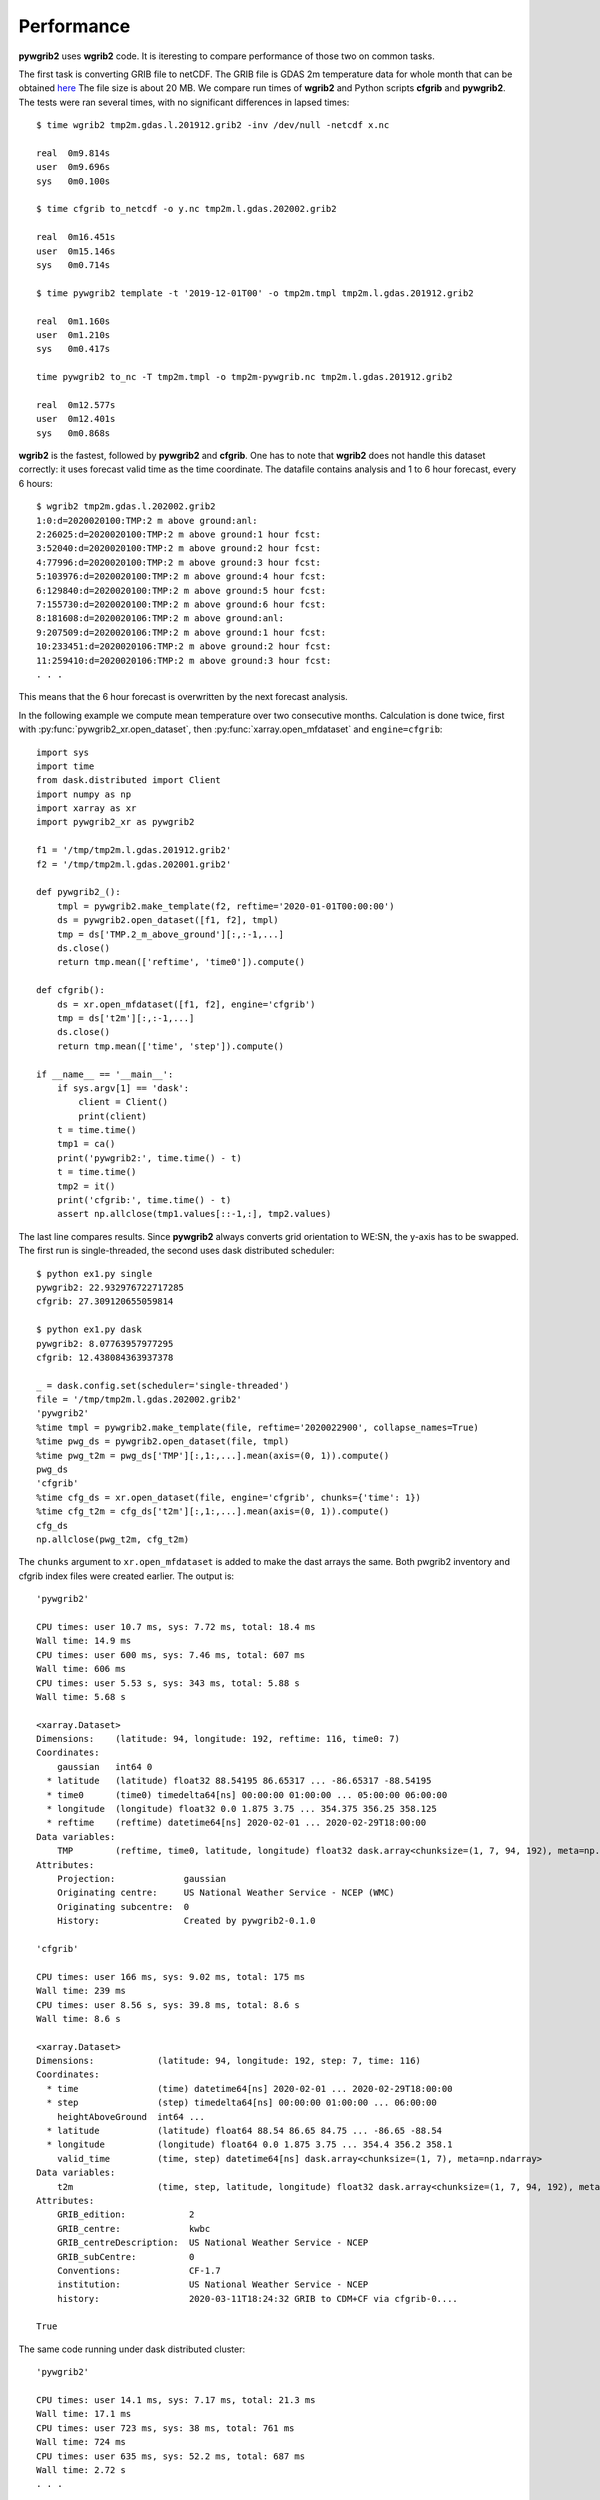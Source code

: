 
Performance
===========

**pywgrib2** uses **wgrib2** code. It is iteresting to compare performance of
those two on common tasks.

The first task is converting GRIB file to netCDF. The GRIB file is GDAS 2m temperature
data for whole month that can be obtained
`here <ftp://ftp.ncep.noaa.gov/pub/data/nccf/com/cfs/prod/monthly/time>`_
The file size is about 20 MB. We compare run times of **wgrib2** and Python scripts
**cfgrib** and **pywgrib2**. The tests were ran several times, with no significant
differences in lapsed times::

  $ time wgrib2 tmp2m.gdas.l.201912.grib2 -inv /dev/null -netcdf x.nc

  real	0m9.814s
  user	0m9.696s
  sys	0m0.100s

  $ time cfgrib to_netcdf -o y.nc tmp2m.l.gdas.202002.grib2

  real	0m16.451s
  user	0m15.146s
  sys	0m0.714s

  $ time pywgrib2 template -t '2019-12-01T00' -o tmp2m.tmpl tmp2m.l.gdas.201912.grib2

  real	0m1.160s
  user	0m1.210s
  sys	0m0.417s

  time pywgrib2 to_nc -T tmp2m.tmpl -o tmp2m-pywgrib.nc tmp2m.l.gdas.201912.grib2

  real	0m12.577s
  user	0m12.401s
  sys	0m0.868s

**wgrib2** is the fastest, followed by **pywgrib2** and **cfgrib**.
One has to note that **wgrib2** does not handle this dataset correctly: it uses
forecast valid time as the time coordinate. The datafile contains analysis
and 1 to 6 hour forecast, every 6 hours::

  $ wgrib2 tmp2m.gdas.l.202002.grib2
  1:0:d=2020020100:TMP:2 m above ground:anl:
  2:26025:d=2020020100:TMP:2 m above ground:1 hour fcst:
  3:52040:d=2020020100:TMP:2 m above ground:2 hour fcst:
  4:77996:d=2020020100:TMP:2 m above ground:3 hour fcst:
  5:103976:d=2020020100:TMP:2 m above ground:4 hour fcst:
  6:129840:d=2020020100:TMP:2 m above ground:5 hour fcst:
  7:155730:d=2020020100:TMP:2 m above ground:6 hour fcst:
  8:181608:d=2020020106:TMP:2 m above ground:anl:
  9:207509:d=2020020106:TMP:2 m above ground:1 hour fcst:
  10:233451:d=2020020106:TMP:2 m above ground:2 hour fcst:
  11:259410:d=2020020106:TMP:2 m above ground:3 hour fcst:
  . . .

This means that the 6 hour forecast is overwritten by the next forecast analysis.

In the following example we compute mean temperature over two consecutive months.
Calculation is done twice, first with :py:func:`pywgrib2_xr.open_dataset`, then
:py:func:`xarray.open_mfdataset` and ``engine=cfgrib``::

  import sys
  import time
  from dask.distributed import Client
  import numpy as np
  import xarray as xr
  import pywgrib2_xr as pywgrib2

  f1 = '/tmp/tmp2m.l.gdas.201912.grib2'
  f2 = '/tmp/tmp2m.l.gdas.202001.grib2'

  def pywgrib2_():
      tmpl = pywgrib2.make_template(f2, reftime='2020-01-01T00:00:00')
      ds = pywgrib2.open_dataset([f1, f2], tmpl)
      tmp = ds['TMP.2_m_above_ground'][:,:-1,...]
      ds.close()
      return tmp.mean(['reftime', 'time0']).compute()

  def cfgrib():
      ds = xr.open_mfdataset([f1, f2], engine='cfgrib')
      tmp = ds['t2m'][:,:-1,...]
      ds.close()
      return tmp.mean(['time', 'step']).compute()

  if __name__ == '__main__':
      if sys.argv[1] == 'dask':
          client = Client()
          print(client)
      t = time.time()
      tmp1 = ca()
      print('pywgrib2:', time.time() - t)
      t = time.time()
      tmp2 = it()
      print('cfgrib:', time.time() - t)
      assert np.allclose(tmp1.values[::-1,:], tmp2.values)  

The last line compares results. Since **pywgrib2** always converts grid orientation
to WE:SN, the y-axis has to be swapped. The first run is single-threaded, the second
uses dask distributed scheduler::

  $ python ex1.py single
  pywgrib2: 22.932976722717285
  cfgrib: 27.309120655059814

  $ python ex1.py dask
  pywgrib2: 8.07763957977295
  cfgrib: 12.438084363937378

  _ = dask.config.set(scheduler='single-threaded')
  file = '/tmp/tmp2m.l.gdas.202002.grib2'
  'pywgrib2'
  %time tmpl = pywgrib2.make_template(file, reftime='2020022900', collapse_names=True)
  %time pwg_ds = pywgrib2.open_dataset(file, tmpl)
  %time pwg_t2m = pwg_ds['TMP'][:,1:,...].mean(axis=(0, 1)).compute()
  pwg_ds
  'cfgrib'
  %time cfg_ds = xr.open_dataset(file, engine='cfgrib', chunks={'time': 1})
  %time cfg_t2m = cfg_ds['t2m'][:,1:,...].mean(axis=(0, 1)).compute()
  cfg_ds
  np.allclose(pwg_t2m, cfg_t2m)

The ``chunks`` argument to ``xr.open_mfdataset`` is added to make the dast arrays 
the same. Both pwgrib2 inventory and cfgrib index files were created earlier.
The output is::

  'pywgrib2'

  CPU times: user 10.7 ms, sys: 7.72 ms, total: 18.4 ms
  Wall time: 14.9 ms
  CPU times: user 600 ms, sys: 7.46 ms, total: 607 ms
  Wall time: 606 ms
  CPU times: user 5.53 s, sys: 343 ms, total: 5.88 s
  Wall time: 5.68 s

  <xarray.Dataset>
  Dimensions:    (latitude: 94, longitude: 192, reftime: 116, time0: 7)
  Coordinates:
      gaussian   int64 0
    * latitude   (latitude) float32 88.54195 86.65317 ... -86.65317 -88.54195
    * time0      (time0) timedelta64[ns] 00:00:00 01:00:00 ... 05:00:00 06:00:00
    * longitude  (longitude) float32 0.0 1.875 3.75 ... 354.375 356.25 358.125
    * reftime    (reftime) datetime64[ns] 2020-02-01 ... 2020-02-29T18:00:00
  Data variables:
      TMP        (reftime, time0, latitude, longitude) float32 dask.array<chunksize=(1, 7, 94, 192), meta=np.ndarray>
  Attributes:
      Projection:             gaussian
      Originating centre:     US National Weather Service - NCEP (WMC)
      Originating subcentre:  0
      History:                Created by pywgrib2-0.1.0
  
  'cfgrib'
  
  CPU times: user 166 ms, sys: 9.02 ms, total: 175 ms
  Wall time: 239 ms
  CPU times: user 8.56 s, sys: 39.8 ms, total: 8.6 s
  Wall time: 8.6 s

  <xarray.Dataset>
  Dimensions:            (latitude: 94, longitude: 192, step: 7, time: 116)
  Coordinates:
    * time               (time) datetime64[ns] 2020-02-01 ... 2020-02-29T18:00:00
    * step               (step) timedelta64[ns] 00:00:00 01:00:00 ... 06:00:00
      heightAboveGround  int64 ...
    * latitude           (latitude) float64 88.54 86.65 84.75 ... -86.65 -88.54
    * longitude          (longitude) float64 0.0 1.875 3.75 ... 354.4 356.2 358.1
      valid_time         (time, step) datetime64[ns] dask.array<chunksize=(1, 7), meta=np.ndarray>
  Data variables:
      t2m                (time, step, latitude, longitude) float32 dask.array<chunksize=(1, 7, 94, 192), meta=np.ndarray>
  Attributes:
      GRIB_edition:            2
      GRIB_centre:             kwbc
      GRIB_centreDescription:  US National Weather Service - NCEP 
      GRIB_subCentre:          0
      Conventions:             CF-1.7
      institution:             US National Weather Service - NCEP 
      history:                 2020-03-11T18:24:32 GRIB to CDM+CF via cfgrib-0....

  True

The same code running under dask distributed cluster::

  'pywgrib2'

  CPU times: user 14.1 ms, sys: 7.17 ms, total: 21.3 ms
  Wall time: 17.1 ms
  CPU times: user 723 ms, sys: 38 ms, total: 761 ms
  Wall time: 724 ms
  CPU times: user 635 ms, sys: 52.2 ms, total: 687 ms
  Wall time: 2.72 s
  . . .

  'cfgrib'

  CPU times: user 315 ms, sys: 31.4 ms, total: 346 ms
  Wall time: 396 ms
  CPU times: user 642 ms, sys: 62.6 ms, total: 704 ms
  Wall time: 2.99 s

In the single-theaded mode pywgrib2 was marginally faster, with dask distributed
the times are about the same.

The next example illustrates perforamance with with a typical archive, where each
data file contains weather elements for model run and one forecast time. We will
calculate average minimum temperature in the atmosphere over a period of one month.
The input files are GFS model with latitude-longitude projection at 0.5 deg resolution.
File is about 60 MB. We select mudel runs at 00Z and 12Z and forecast hours 0
(i.e. analysis), 3, 6 and 9. This gives valid times at every 3 hours. There are
31 * 2 * 4 = 248 files. The timing code is::

  import glob
  import sys
  import time
  from dask.distributed import Client
  import numpy as np
  import xarray as xr
  import pywgrib2_xr as pywgrib2

  files = sorted(glob.glob('/mnt/sdc1/work/grib/gfs/gfs_4_201801??_?[02]*_00[0369].grb2'))

  def mk_inv():
      for f in files:
          pywgrib2.save_inventory(pywgrib2.make_inventory(f), f)
    
  def pywgrib2_():
      p = lambda x: x.varname == 'TMP' and x.level_code == 100
      tmpl = pywgrib2.make_template(files[:4], p, vertlevels='isobaric')
      ds = pywgrib2.open_dataset(files, tmpl, chunks={'time0': 1})
      tmp = ds['TMP.isobaric'][:,:,:21,:,:]
      ds.close()
      return tmp.min('isobaric0').mean(['reftime', 'time0']).compute()

  def cfgrib():
      args = {'filter_by_keys': {'typeOfLevel': 'isobaricInhPa', 'shortName': 't'}}
      nested = [files[::4], files[1::4], files[2::4], files[3::4]]
      ds = xr.open_mfdataset(nested, engine='cfgrib', backend_kwargs=args,
                             combine='nested', concat_dim=['step', 'time'])
      tmp = ds['t'][:,:,:21,:,:]
      ds.close()
      return tmp.min('isobaricInhPa').mean(['time', 'step']).compute()

  if __name__ == '__main__':
      if sys.argv[1] == 'dask':
          client = Client()
          print(client)
      t = time.time()
      tmp1 = pywgrib2_()
      print('pywgrib2: {:.1f} s'.format(time.time() - t))
      t = time.time()
      tmp2 = cfgrib()
      print('cfgrib: {:.1f} s'.format(time.time() - t))
      assert np.allclose(tmp1.values[::-1,:], tmp2.values)
      ny = tmp1.shape[0]
      print('South Pole: {:.2f} degC'.format(tmp1[0,:].mean().values - 273.15))
      print('Equator: {:.2f} degC'.format(tmp1[ny//2+1,:].mean().values - 273.15))
      print('North Pole: {:.2f} degC'.format(tmp1[ny-1,:].mean().values - 273.15))

The most time consuming part is creation of inventory/index files. The first run takes
substantially longer than subsequent ones::

  $ python bar.py single
  pywgrib2: 189.4 s
  cfgrib: 552.1 s

  $ time python bar.py single
  pywgrib2: 49.4 s
  cfgrib: 243.4 s

  $ time python bar.py dask
  <Client: 'tcp://127.0.0.1:41603' processes=4 threads=8, memory=33.56 GB>
  pywgrib2: 18.0 s
  cfgrib: 96.4 s
  South Pole: -52.90 degC
  Equator: -81.05 degC
  North Pole: -69.65 degC

